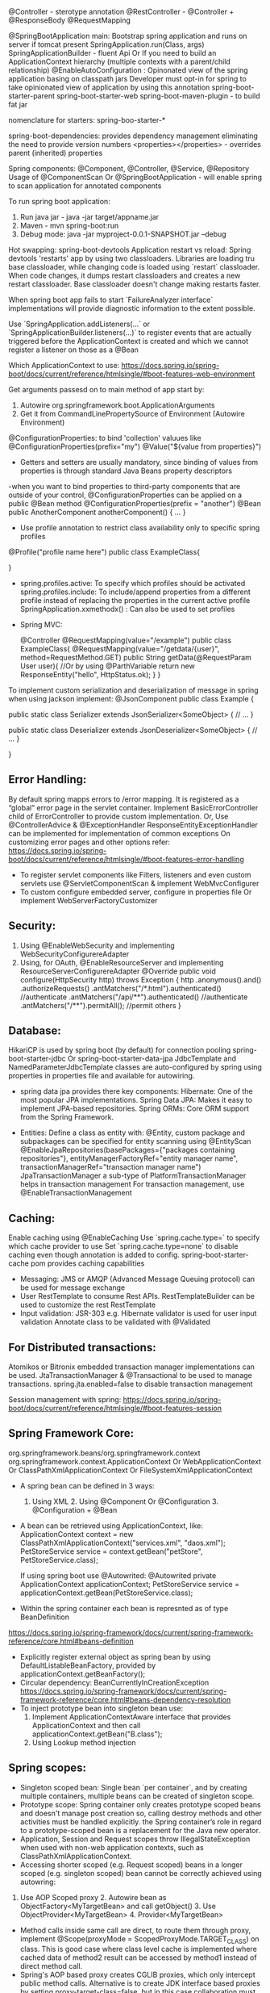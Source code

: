 @Controller - sterotype annotation
    @RestController - @Controller + @ResponseBody
    @RequestMapping

@SpringBootApplication
    main: Bootstrap spring application and runs on server if tomcat present
        SpringApplication.run(Class, args)
        SpringApplicationBuilder - fluent Api Or If you need to build an ApplicationContext hierarchy (multiple contexts with a parent/child relationship)
@EnableAutoConfiguration : 
    Opinonated view of the spring application basing on classpath jars
    Developer must opt-in for spring to take opinionated view of application by using this annotation
spring-boot-starter-parent
spring-boot-starter-web
spring-boot-maven-plugin - to build fat jar

nomenclature for starters: spring-boo-starter-*

spring-boot-dependencies: provides dependency management eliminating the need to provide version numbers
<properties></properties> - overrides parent (inherited) properties

Spring components: @Component, @Controller, @Service, @Repository
Usage of @ComponentScan Or @SpringBootApplication - will enable spring to scan application for annotated components

To run spring boot application:
1. Run java jar - java -jar target/appname.jar
2. Maven - mvn spring-boot:run
3. Debug mode: java -jar myproject-0.0.1-SNAPSHOT.jar --debug

Hot swapping:
    spring-boot-devtools
    Application restart vs reload: Spring devtools 'restarts' app by using two classloaders. Libraries are loading tru base classloader, while changing code is loaded using `restart` classloader. When code changes, it dumps restart classloaders and creates a new restart classloader. Base classloader doesn't change making restarts faster.

When spring boot app fails to start `FailureAnalyzer interface` implementations will provide diagnostic information to the extent possible.

Use `SpringApplication.addListeners(…​` or `SpringApplicationBuilder.listeners(…​)` to register events that are actually triggered before the ApplicationContext is created and which we cannot register a listener on those as a @Bean

Which ApplicationContext to use: https://docs.spring.io/spring-boot/docs/current/reference/htmlsingle/#boot-features-web-environment

Get arguments passesd on to main method of app start by:
1. Autowire org.springframework.boot.ApplicationArguments
2. Get it from CommandLinePropertySource of Environment (Autowire Environment)

@ConfigurationProperties: to bind 'collection' valuues like @ConfigurationProperties(prefix="my")
@Value("${value from properties}")
- Getters and setters are usually mandatory, since binding of values from properties is through standard Java Beans property descriptors
-when you want to bind properties to third-party components that are outside of your control, @ConfigurationProperties can be applied on a public @Bean method
@ConfigurationProperties(prefix = "another")
@Bean
public AnotherComponent anotherComponent() {
	...
}

- Use profile annotation to restrict class availability only to specific spring profiles
@Profile("profile name here")
public class ExampleClass{

}

- spring.profiles.active: To specify which profiles should be activated
  spring.profiles.include: To include/append properties from a different profile instead of replacing the properties in the current active profile
  SpringApplication.xxmethodx() : Can also be used to set profiles


- Spring MVC:

    @Controller
    @RequestMapping(value="/example")
    public class ExampleClass{
        @RequestMapping(value="/getdata/{user}", method=RequestMethod.GET)
        public String getData(@RequestParam User user){ //Or by using @ParthVariable
            return new ResponseEntity("hello", HttpStatus.ok);
        }
    }

To implement custom serialization and deserialization of message in spring when using jackson implement:
@JsonComponent
public class Example {

	public static class Serializer extends JsonSerializer<SomeObject> {
		// ...
	}

	public static class Deserializer extends JsonDeserializer<SomeObject> {
		// ...
	}

}

** Error Handling:
By default spring mapps errors to /error mapping. It is registered as a “global” error page in the servlet container. Implement BasicErrorController child of ErrorController to provide custom implementation.
Or, Use @ControllerAdvice & @ExceptionHandler
ResponseEntityExceptionHandler can be implemented for implementation of common exceptions
On customizing error pages and other options refer:
https://docs.spring.io/spring-boot/docs/current/reference/htmlsingle/#boot-features-error-handling

- To register servlet components like Filters, listeners and even custom servlets use @ServletComponentScan & implement WebMvcConfigurer
- To custom configure embedded server, configure in properties file Or implement WebServerFactoryCustomizer

** Security:
1. Using @EnableWebSecurity and implementing WebSecurityConfigurereAdapter
2. Using, for OAuth, @EnableResourceServer and implementing ResourceServerConfigurereAdapter
    @Override
    public void configure(HttpSecurity http) throws Exception {
        http
            .anonymous().and()
            .authorizeRequests()
            .antMatchers("/*.html").authenticated() //authenticate
            .antMatchers("/api/**").authenticated() //authenticate
            .antMatchers("/**").permitAll(); //permit others
    }

** Database:
    HikariCP is used by spring boot (by default) for connection pooling
    spring-boot-starter-jdbc Or spring-boot-starter-data-jpa
    JdbcTemplate and NamedParameterJdbcTemplate classes are auto-configured by spring using properties in properties file and available for autowiring.

    - spring data jpa provides there key components:
        Hibernate: One of the most popular JPA implementations.
        Spring Data JPA: Makes it easy to implement JPA-based repositories.
        Spring ORMs: Core ORM support from the Spring Framework.
  - Entities:
    Define a class as entity with: @Entity, custom package and subpackages can be specified for entity scanning using @EntityScan
    @EnableJpaRepositories(basePackages={"packages containing repositories"}, entityManagerFactoryRef="entity manager name", transactionManagerRef="transaction manager name")
    JpaTransactionManager a sub-type of PlatformTransactionManager helps in transaction management
    For transaction management, use @EnableTransactionManagement

** Caching:
  Enable caching using @EnableCaching
  Use `spring.cache.type=` to specify which cache provider to use
  Set `spring.cache.type=none` to disable caching even though annotation is added to config.
  spring-boot-starter-cache pom provides caching capabilities

- Messaging: JMS or AMQP (Advanced Message Queuing protocol) can be used for message exchange
- User RestTemplate to consume Rest APIs. RestTemplateBuilder can be used to customize the rest RestTemplate
- Input validation:
  JSR-303 e.g. Hibernate validator is used for user input validation
  Annotate class to be validated with @Validated

** For Distributed transactions:
   Atomikos or Bitronix embedded transaction manager implementations can be used.
   JtaTransactionManager & @Transactional to be used to manage transactions.
   spring.jta.enabled=false to disable transaction management

Session management with spring: https://docs.spring.io/spring-boot/docs/current/reference/htmlsingle/#boot-features-session

** Spring Framework Core:
org.springframework.beans/org.springframework.context
org.springframework.context.ApplicationContext Or WebApplicationContext Or ClassPathXmlApplicationContext Or FileSystemXmlApplicationContext

- A spring bean can be defined in 3 ways:
  1. Using XML  2. Using @Component Or @Configuration 3. @Configuration + @Bean

- A bean can be retrieved using ApplicationContext, like:
  ApplicationContext context = new ClassPathXmlApplicationContext("services.xml", "daos.xml");
  PetStoreService service = context.getBean("petStore", PetStoreService.class);

  If using spring boot use @Autowrited:
  @Autowrited private ApplicationContext applicationContext;
  PetStoreService service = applicationContext.getBean(PetStoreService.class);

- Within the spring container each bean is represnted as of type BeanDefinition
https://docs.spring.io/spring-framework/docs/current/spring-framework-reference/core.html#beans-definition

- Explicitly register external object as spring bean by using DefaultListableBeanFactory, provided by applicationContext.getBeanFactory();
- Circular dependency: BeanCurrentlyInCreationException
  https://docs.spring.io/spring-framework/docs/current/spring-framework-reference/core.html#beans-dependency-resolution
- To inject prototype bean into singleton bean use:
  1. Implement ApplicationContextAware interface that provides ApplicationContext and then call applicationContext.getBean("B.class");
  2. Using Lookup method injection

** Spring scopes:
  - Singleton scoped bean: Single bean `per container`, and by creating multiple containers, multiple beans can be created of singleton scope.
  - Prototype scope: Spring container only creates prototype scoped beans and doesn't manage post creation so, calling destroy methods and other activities must be handled explicitly. the Spring container’s role in regard to a prototype-scoped bean is a replacement for the Java new operator.
  - Application, Session and Request scopes throw IllegalStateException when used with non-web application contexts, such as ClassPathXmlApplicationContext.
  - Accessing shorter scoped (e.g. Request scoped) beans in a longer scoped (e.g. singleton scoped) bean cannot be correctly achieved using autowring:
  1. Use AOP Scoped proxy 2. Autowire bean as ObjectFactory<MyTargetBean> and call getObject() 3. Use ObjectProvider<MyTargetBean> 4. Provider<MyTargetBean>
  - Method calls inside same call are direct, to route them through proxy, implement @Scope(proxyMode = ScopedProxyMode.TARGET_CLASS) on class. This is good case where class level cache is implemented where cached data of method2 result can be accessed by method1 instead of direct method call.
  - Spring's AOP based proxy creates CGLIB proxies, which only intercept public method calls. Alternative is to create JDK interface based proxies by setting proxy-target-class=false, but in this case collaboration must be through an interface.
  https://docs.spring.io/spring-framework/docs/current/spring-framework-reference/core.html#beans-factory-scopes-other-injection

** Bean lifecycle callbacks:
* Init & destroy:
  1. XML: init-method & destroy-method 2. Implement InitializingBean & DisposableBean 2. @PostConstruct & @PreDestroy 3.default-init-method & default-destroy-method
  - All the init & destroy approaches can be used at sametime, they are called in a specific order, refer:
  https://docs.spring.io/spring-framework/docs/current/spring-framework-reference/core.html#beans-factory-lifecycle-combined-effects
  - For Classes that implemented AutoClosable Or Closeable, assign special value `inferred` to the bean definition.
  - Initialization callback is performed immediately after all dependencies/collaborators are supplied when, the bean is still a rawbean without being fully created. AOP proxies only applied on fully created beans so it cannot be applied on Initialization or destroy methods.

* Startup and shutdown callbacks:
  - org.springframework.context.LifeCycle Interface defines contract that a bean implement if it has to perform its own start and stop activities in background when the application context starts and stops.
  - Use org.springframework.context.SmartLifecycle for fine grained control over autostartup as well its startup phases.
